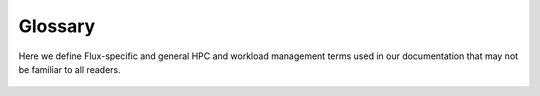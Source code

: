 Glossary
========

Here we define Flux-specific and general HPC and workload management terms
used in our documentation that may not be familiar to all readers.

  .. glossary::

     initial program
        A user-defined program, such as a batch script, launched on the first
	node of a Flux instance.  Its purpose is to launch and monitor a
	workload.  Once it is complete, the instance exits.

     system instance
        A multi-user Flux instance running as the primary resource manager
	on a cluster.
